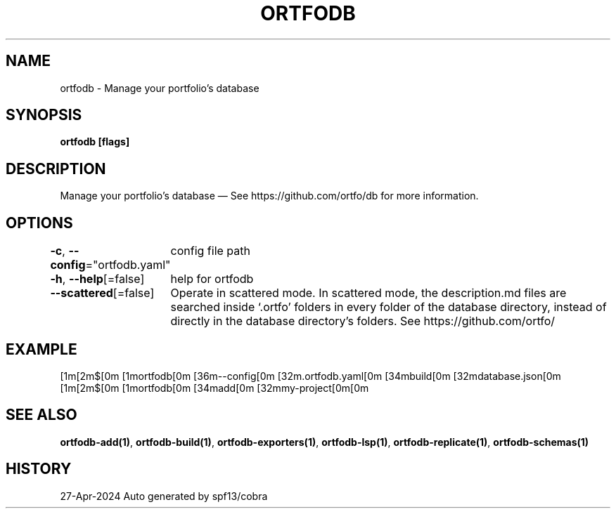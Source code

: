.nh
.TH "ORTFODB" "1" "Apr 2024" "https://ortfo.org/db" "ortfo/db Manual"

.SH NAME
.PP
ortfodb - Manage your portfolio's database


.SH SYNOPSIS
.PP
\fBortfodb [flags]\fP


.SH DESCRIPTION
.PP
Manage your portfolio's database — See https://github.com/ortfo/db for more information.


.SH OPTIONS
.PP
\fB-c\fP, \fB--config\fP="ortfodb.yaml"
	config file path

.PP
\fB-h\fP, \fB--help\fP[=false]
	help for ortfodb

.PP
\fB--scattered\fP[=false]
	Operate in scattered mode. In scattered mode, the description.md files are searched inside `.ortfo' folders in every folder of the database directory, instead of directly in the database directory's folders. See https://github.com/ortfo/


.SH EXAMPLE
.EX
  [1m[2m$[0m [1mortfodb[0m [36m--config[0m [32m.ortfodb.yaml[0m [34mbuild[0m [32mdatabase.json[0m
  [1m[2m$[0m [1mortfodb[0m [34madd[0m [32mmy-project[0m[0m

.EE


.SH SEE ALSO
.PP
\fBortfodb-add(1)\fP, \fBortfodb-build(1)\fP, \fBortfodb-exporters(1)\fP, \fBortfodb-lsp(1)\fP, \fBortfodb-replicate(1)\fP, \fBortfodb-schemas(1)\fP


.SH HISTORY
.PP
27-Apr-2024 Auto generated by spf13/cobra
